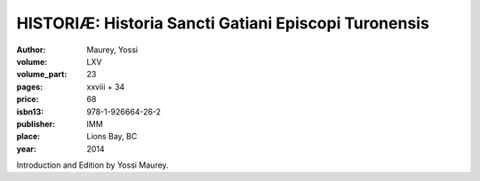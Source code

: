 HISTORIÆ: Historia Sancti Gatiani Episcopi Turonensis
=====================================================

:author: Maurey, Yossi

:volume: LXV
:volume_part: 23
:pages: xxviii + 34
:price: 68
:isbn13: 978-1-926664-26-2
:publisher: IMM
:place: Lions Bay, BC
:year: 2014

Introduction and Edition by Yossi Maurey.
